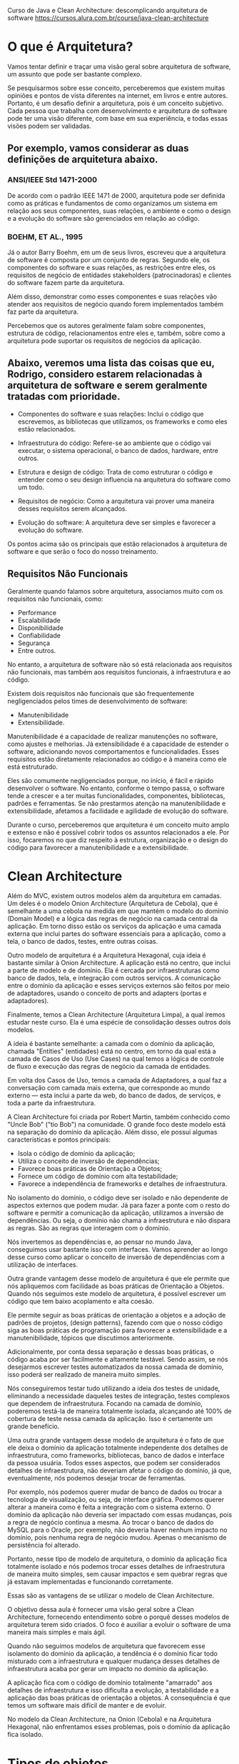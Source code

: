 Curso de Java e Clean Architecture: descomplicando arquitetura de software
https://cursos.alura.com.br/course/java-clean-architecture

* O que é Arquitetura?
Vamos tentar definir e traçar uma visão geral sobre arquitetura de software, um assunto que pode ser bastante complexo.

Se pesquisarmos sobre esse conceito, perceberemos que existem muitas opiniões e pontos de vista diferentes na internet, em livros e entre autores. Portanto, é um desafio definir a arquitetura, pois é um conceito subjetivo. Cada pessoa que trabalha com desenvolvimento e arquitetura de software pode ter uma visão diferente, com base em sua experiência, e todas essas visões podem ser validadas.

** Por exemplo, vamos considerar as duas definições de arquitetura abaixo.

*** ANSI/IEEE Std 1471-2000
De acordo com o padrão IEEE 1471 de 2000, arquitetura pode ser definida como as práticas e fundamentos de como organizamos um sistema em relação aos seus componentes, suas relações, o ambiente e como o design e a evolução do software são gerenciados em relação ao código.

*** BOEHM, ET AL., 1995
Já o autor Barry Boehm, em um de seus livros, escreveu que a arquitetura de software é composta por um conjunto de regras. Segundo ele, os componentes do software e suas relações, as restrições entre eles, os requisitos de negócio de entidades stakeholders (patrocinadoras) e clientes do software fazem parte da arquitetura.

Além disso, demonstrar como esses componentes e suas relações vão atender aos requisitos de negócio quando forem implementados também faz parte da arquitetura.

Percebemos que os autores geralmente falam sobre componentes, estrutura de código, relacionamentos entre eles e, também, sobre como a arquitetura pode suportar os requisitos de negócios da aplicação.

** Abaixo, veremos uma lista das coisas que eu, Rodrigo, considero estarem relacionadas à arquitetura de software e serem geralmente tratadas com prioridade.

- Componentes do software e suas relações: Inclui o código que escrevemos, as bibliotecas que utilizamos, os frameworks e como eles estão relacionados.

- Infraestrutura do código: Refere-se ao ambiente que o código vai executar, o sistema operacional, o banco de dados, hardware, entre outros.

- Estrutura e design de código: Trata de como estruturar o código e entender como o seu design influencia na arquitetura do software como um todo.

- Requisitos de negócio: Como a arquitetura vai prover uma maneira desses requisitos serem alcançados.

- Evolução do software: A arquitetura deve ser simples e favorecer a evolução do software.

Os pontos acima são os principais que estão relacionados à arquitetura de software e que serão o foco do nosso treinamento.

** Requisitos Não Funcionais
Geralmente quando falamos sobre arquitetura, associamos muito com os requisitos não funcionais, como:

- Performance
- Escalabilidade
- Disponibilidade
- Confiabilidade
- Segurança
- Entre outros.

No entanto, a arquitetura de software não só está relacionada aos requisitos não funcionais, mas também aos requisitos funcionais, à infraestrutura e ao código.

Existem dois requisitos não funcionais que são frequentemente negligenciados pelos times de desenvolvimento de software:

- Manutenibilidade
- Extensibilidade.

Manutenibilidade é a capacidade de realizar manutenções no software, como ajustes e melhorias. Já extensibilidade é a capacidade de estender o software, adicionando novos comportamentos e funcionalidades. Esses requisitos estão diretamente relacionados ao código e à maneira como ele está estruturado.

Eles são comumente negligenciados porque, no início, é fácil e rápido desenvolver o software. No entanto, conforme o tempo passa, o software tende a crescer e a ter muitas funcionalidades, componentes, bibliotecas, padrões e ferramentas. Se não prestarmos atenção na manutenibilidade e extensibilidade, afetamos a facilidade e agilidade de evolução do software.

Durante o curso, perceberemos que arquitetura é um conceito muito amplo e extenso e não é possível cobrir todos os assuntos relacionados a ele. Por isso, focaremos no que diz respeito à estrutura, organização e o design do código para favorecer a manutenibilidade e a extensibilidade.
 
* Clean Architecture
Além do MVC, existem outros modelos além da arquitetura em camadas. Um deles é o modelo Onion Architecture (Arquitetura de Cebola), que é semelhante a uma cebola na medida em que mantém o modelo do domínio (Domain Model) e a lógica das regras de negócio na camada central da aplicação. Em torno disso estão os serviços da aplicação e uma camada externa que inclui partes do software essenciais para a aplicação, como a tela, o banco de dados, testes, entre outras coisas.

Outro modelo de arquitetura é a Arquitetura Hexagonal, cuja ideia é bastante similar à Onion Architecture. A aplicação está no centro, que inclui a parte de modelo e de domínio. Ela é cercada por infraestruturas como banco de dados, tela, e integração com outros serviços. A comunicação entre o domínio da aplicação e esses serviços externos são feitos por meio de adaptadores, usando o conceito de ports and adapters (portas e adaptadores).

Finalmente, temos a Clean Architecture (Arquitetura Limpa), a qual iremos estudar neste curso. Ela é uma espécie de consolidação desses outros dois modelos.

A ideia é bastante semelhante: a camada com o domínio da aplicação, chamada "Entities" (entidades) está no centro, em torno da qual está a camada de Casos de Uso (Use Cases) na qual temos a lógica de controle de fluxo e execução das regras de negócio da camada de entidades.

Em volta dos Casos de Uso, temos a camada de Adaptadores, a qual faz a conversação com camada mais externa, que corresponde ao mundo externo — esta inclui a parte da web, do banco de dados, de serviços, e toda a parte da infraestrutura.

A Clean Architecture foi criada por Robert Martin, também conhecido como "Uncle Bob" ("tio Bob") na comunidade. O grande foco deste modelo está na separação do domínio da aplicação. Além disso, ele possui algumas características e pontos principais:

- Isola o código de domínio da aplicação;
- Utiliza o conceito de inversão de dependências;
- Favorece boas práticas de Orientação a Objetos;
- Fornece um código de domínio com alta testabilidade;
- Favorece a independência de frameworks e detalhes de infraestrutura.

No isolamento do domínio, o código deve ser isolado e não dependente de aspectos externos que podem mudar. Já para fazer a ponte com o resto do software e permitir a comunicação da aplicação, utilizamos a inversão de dependências. Ou seja, o domínio não chama a infraestrutura e não dispara as regras. São as regras que interagem com o domínio.

Nós invertemos as dependências e, ao pensar no mundo Java, conseguimos usar bastante isso com interfaces. Vamos aprender ao longo desse curso como aplicar o conceito de inversão de dependências com a utilização de interfaces.

Outra grande vantagem desse modelo de arquitetura é que ele permite que nós apliquemos com facilidade as boas práticas de Orientação a Objetos. Quando nós seguimos este modelo de arquitetura, é possível escrever um código que tem baixo acoplamento e alta coesão.

Ele permite seguir as boas práticas de orientação a objetos e a adoção de padrões de projetos, (design patterns), fazendo com que o nosso código siga as boas práticas de programação para favorecer a extensibilidade e a manutenibilidade, tópicos que discutimos anteriormente.

Adicionalmente, por conta dessa separação e dessas boas práticas, o código acaba por ser facilmente e altamente testável. Sendo assim, se nós desejarmos escrever testes automatizados da nossa camada de domínio, isso poderá ser realizado de maneira muito simples.

Nós conseguiremos testar tudo utilizando a ideia dos testes de unidade, eliminando a necessidade daqueles testes de integração, testes complexos que dependem de infraestrutura. Focando na camada de domínio, poderemos testá-la de maneira totalmente isolada, alcançando até 100% de cobertura de teste nessa camada da aplicação. Isso é certamente um grande benefício.

Uma outra grande vantagem desse modelo de arquitetura é o fato de que ele deixa o domínio da aplicação totalmente independente dos detalhes de infraestrutura, como frameworks, bibliotecas, banco de dados e interface da pessoa usuária. Todos esses aspectos, que podem ser considerados detalhes de infraestrutura, não deveriam afetar o código do domínio, já que, eventualmente, nós podemos desejar trocar de ferramentas.

Por exemplo, nós podemos querer mudar de banco de dados ou trocar a tecnologia de visualização, ou seja, de interface gráfica. Podemos querer alterar a maneira como é feita a integração com o sistema externo. O domínio da aplicação não deveria ser impactado com essas mudanças, pois a regra de negócio continua a mesma. Ao trocar o banco de dados do MySQL para o Oracle, por exemplo, não deveria haver nenhum impacto no domínio, pois nenhuma regra de negócio mudou. Apenas o mecanismo de persistência foi alterado.

Portanto, nesse tipo de modelo de arquitetura, o domínio da aplicação fica totalmente isolado e nós podemos trocar esses detalhes de infraestrutura de maneira muito simples, sem causar impactos e sem quebrar regras que já estavam implementadas e funcionando corretamente.

Essas são as vantagens de se utilizar o modelo de Clean Architecture.

O objetivo dessa aula é fornecer uma visão geral sobre a Clean Architecture, fornecendo entendimento sobre o porquê desses modelos de arquitetura terem sido criados. O foco é auxiliar a evoluir o software de uma maneira mais simples e mais ágil.

Quando não seguimos modelos de arquitetura que favorecem esse isolamento do domínio da aplicação, a tendência é o domínio ficar todo misturado com a infraestrutura e qualquer mudança desses detalhes de infraestrutura acaba por gerar um impacto no domínio da aplicação.

A aplicação fica com o código de domínio totalmente "amarrado" aos detalhes de infraestrutura e isso dificulta a evolução, a testabilidade e a aplicação das boas práticas de orientação a objetos. A consequência é que temos um software mais difícil de manter e de evoluir.

No modelo da Clean Architecture, na Onion (Cebola) e na Arquitetura Hexagonal, não enfrentamos esses problemas, pois o domínio da aplicação fica isolado.

* Tipos de objetos
** Entidade
No contexto de Clean Architecture:
Cada classe que possua um atributo que identifique unificamente cada objeto. Ex: em Aluno.java temos o campo "cpf".
** Value Object
Se tivermos por exemplo a classe Email.java, e dentro dela tivermos apenas o campo "String endereco" - ela não é uma Entidade (pois não possui um atributo que identifique unificamente cada objeto) - ela é um Value Object - se tivermos 2 objetos com o mesmo "endereco", é considerada a mesma instância.

Ou seja:
	Entidades possuem uma identidade única, enquanto VOs são considerados iguais, se todos os seus atributos tiverem valores iguais.
	Se dois e-mails possuem o mesmo endereço, podemos considerá-los como o mesmo e-mail. Já duas pessoas com o nome, altura e idade não necessariamente são a mesma pessoa.
** Teste: é entidade ou VO?
A Classe Telefone.java com:

	String ddd, numero;

*** A classe Telefone é um Value Object ou uma Entidade (No contexto de Clean Architecture)?
**** Value Object, já que dois telefones com DDD e número iguais são considerados o mesmo telefone.
Alternativa correta! Se a igualdade entre dois objetos de uma classe é verificada através da comparação de todos os seus valores, se trata de um Value Object.
**** Entidade, já que não podem existir dois telefones com o mesmo DDD e número.
Alternativa errada! Dois telefones com o mesmo DDD e número são o mesmo telefone na prática. Logo, não é uma entidade.
* Clean Architecture usada no curso
No nosso curso faremos uma simplificação da Clean Architecture - será como mostrada na imagem: "./CleanArchitecture-queSeraDesenvolvidaNoCurso(=ApenasSimplificacao).png"
** Pergunta do curso
Vimos que em vários padrões arquiteturais existem divisões em camadas. Esses modelos foram evoluindo, até que essas camadas foram divididas em mais interiores e mais exteriores.

Qual a ordem em que as dependências deveriam acontecer nas camadas de um projeto?

*** Sempre para fora (camadas de dentro podem depender das de fora)
Alternativa errada! Dessa forma, o nosso domínio acabaria dependendo de detalhes da aplicação ou infraestrutura.
*** Sempre para dentro (camadas de fora podem depender das de dentro)
Alternativa correta! Assim, o nosso domínio (camada mais interna) é independente de qualquer detalhe exterior. 
Nossa aplicação depende apenas do nosso domínio, e não conhece detalhes de infraestrutura. A camada de infraestrutura apoia as camadas mais interiores.

Na clean architecture as camadas de fora conversam com as de dentro, mas as de dentro não conversam com as de fora.
** Para saber mais: Domain Driven Design
Ao desenvolver um sistema complexo, o domínio deve ser o foco. Por isso, ele é a camada central dos padrões de arquitetura.

Web, frameworks e mecanismos de persistência (como bancos de dados) são meros detalhes. São ferramentas para executar suas regras de negócio.

Executar a sua aplicação pela CLI deve ser tão fácil quanto através de uma API. O mesmo vale para uma interface Web.

O conceito de modelarmos a nossa aplicação pensando primeiramente no domínio é chamado de Domain Driven Design, ou design orientado a domínio.

Munidos desta mentalidade, podemos garantir uma melhor manutenibilidade e extensibilidade de nosso projeto.

** Estrutura da camada de domínio
Não podemos simplesmente escrever um código SQL dentro da camada de domínio ou chamar uma classe DAO que faz parte da camada de infraestrutura diretamente do domínio, porque isso feriria nosso modelo de arquitetura. Essas são algumas das discussões que faremos nesta aula.

Podemos ver que na pasta de domínio de aluno:
"./1963-java-clean-architecture-aula_6/src/main/java/br/com/alura/escola/dominio/aluno"
temos lá dentro o arquivo:
#+BEGIN_SRC java
package br.com.alura.escola.dominio.aluno;

import java.util.List;

public interface RepositorioDeAlunos {
	
	void matricular(Aluno aluno);
	
	Aluno buscarPorCPF(CPF cpf);
	
	List<Aluno> listarTodosAlunosMatriculados();
	
	//...

}
#+END_SRC
AP:Ora, a camada de domínio está acessando camadas mais externas com isso?
AP:Não. Está acontecendo uma inversão de dependência

*Pro:*
Por que uma interface? Uma interface representa um contrato no mundo Java. Ela define os métodos e descreve o que precisa ser feito. Porém, a forma como será feito não é responsabilidade da interface. A implementação ocorre externamente. No nosso caso, a implementação será realizada nas camadas externas, na camada de infraestrutura, por exemplo.

Uma das vantagens de utilizar uma interface é que podemos ter múltiplas implementações. Na camada de infraestrutura, podemos criar uma implementação desta interface que acessa o banco de dados via JDBC. Podemos ter outra implementação que utiliza JPA, ou uma implementação que não utiliza banco de dados, que utiliza arquivos, por exemplo.

Assim, temos um código bastante flexível.

Os métodos dependem das funcionalidades que queremos implementar e dos conceitos do domínio da aplicação relacionados ao repositório de alunos.

*Ainda que a persistência seja um conceito técnico, ela também faz parte do domínio da aplicação. A camada de domínio deve ter a noção de repositório, de persistência, mas não pode ficar presa aos detalhes de como a persistência será implementada.*

As interfaces do mundo Java são úteis neste caso. Conseguimos definir os comportamentos necessários e a implementação fica de fora. Porém, dentro do domínio, quando quisermos matricular um aluno, ou seja, interagir com a parte de persistência, utilizamos essa interface.

*A implementação fica fora da camada de domínio para evitar misturar dentro do domínio os detalhes de infraestrutura, isto é, os detalhes técnicos. Dessa forma, mantemos a camada de domínio totalmente isolada dos detalhes de infraestrutura.*

Nosso código permanece "puro", livre de interferências técnicas de tecnologias e detalhes de infraestrutura. Assim, caso seja necessário alterar esses detalhes de infraestrutura, não precisaremos mexer na camada de domínio, que não será impactada.

Isto é um exemplo de inversão de dependência. Fornecemos a interface, e a implementação será feita em outra camada, invertendo, assim, a dependência, e utilizando interfaces neste caso.

Conclusão
Nosso objetivo era discutir sobre persistência e alguns detalhes técnicos e como eles estão presentes em nossa camada de domínio, mantendo essa camada totalmente isolada da camada de infraestrutura. Mais precisamente, abordamos o conceito de persistência utilizando repositórios.

Posteriormente, vamos criar implementações e verificar como a implementação interage com essa interface do nosso domínio. Porém, isso é assunto para próximas aulas!
** Service
Qual o objetivo da utilização de classes service?
R: Representar uma classe que executa alguma ação que não pertence a nenhuma entidade ou VO.
	As nossas regras de negócio devem ficar nas entidades e VOs, mas nem sempre isso faz sentido. Quando precisamos executar alguma ação que não faça parte de nenhuma entidade nem de um VO, podemos utilizar uma classe Service.


No arquivo:
 "./1963-java-clean-architecture-aula_6/src/main/java/br/com/alura/escola/infra/aluno/CifradorDeSenhaComMD5.java"
criamos essa classe que representa um serviço. Existe até um padrão chamado service, que é um padrão variável, dependendo da literatura, ele tem um significado distinto.

Mas o service representa a ideia de que temos uma lógica que não pertence a uma classe em específico, a uma entidade, a um value object, então, separamos ela numa classe distinta e essa classe funciona como um serviço.

É justamente o exemplo do cifrador, ele é um serviço e ele cria o hash da senha. Mas temos um serviço na camada de domínio, que é só a interface ("./1963-java-clean-architecture-aula_6/src/main/java/br/com/alura/escola/dominio/aluno/CifradorDeSenha.java"), a definição do que precisa ser feito e o serviço de infraestrutura, que é a implementação que fica na parte de infraestrutura com os detalhes de infraestrutura, com o algoritmo de hash específico.

*Temos o serviço de domínio e o serviço de infraestrutura. Às vezes, encontramos essa diferença. Podemos ter um serviço que pode estar em uma camada ou na outra, dependendo do objetivo dele.*

----------------------
Nesta aula aprendemos:

O conceito de classes Services e mais especifico Domain, Application e Infrastructure Services
*** Domain Services 
São classes que representam uma ação entre mais de uma entidade.
*** Application Services 
Controlam o fluxo de alguma regra em nossa aplicação.
*** Infrastructure Services 
São implementações de interfaces presentes nas camadas de domínio ou de aplicação.
** Camada Aplicação
Agora, continuando nossos estudos, vamos voltar a nossa atenção para a classe Indicacao.java que criamos anteriormente, mas ainda não trabalhamos. Lembrem-se que essa classe representa o domínio da aplicação, em que um aluno pode indicar outro. Essa classe tem um aluno indicado, um aluno que indicou, quem foi o indicante e a data dessa indicação.

Uma regra da nossa aplicação é que sempre que acontece uma indicação, precisamos enviar um e-mail para o aluno indicado. Essa comunicação pode ser um e-mail de boas-vindas ou algo do gênero, sobre a questão da indicação.

O envio do e-mail, é um serviço da aplicação, não faz parte da regra de negócio ou do domínio. Na verdade, este é um serviço que pertence à aplicação e não ao domínio. Aqueles que estão preocupados com a parte da indicação, querem saber quem indicou, quem foi indicado, quando foi indicado. No entanto, o e-mail, é uma maneira de notificar o aluno, e não pertence, à camada de domínio.

Isso nos leva de volta ao nosso diagrama do modelo de arquitetura que estamos adotando em nossa aplicação]
("./CleanArchitecture-queSeraDesenvolvidaNoCurso(=ApenasSimplificacao).png"). Já mencionamos bastante sobre a camada do domínio, falamos da camada de infraestrutura, mas ainda não discutimos a camada intermediária entre o domínio e a infraestrutura, que é a camada de aplicação.

Essa questão do e-mail de indicação vai pertencer à camada de aplicação, pois é um serviço que pertence à aplicação e não ao domínio.

Dentro do pacote br.com.alura.escola criamos um sub-pacote chamado aplicacao. Portanto, tudo relacionado a camada de aplicação ficará neste pacote. Criamos outro um sub-pacote na camada de aplicação chamado indicacoes. Nele, vamos criar uma classe chamada EnviarEmailIndicacao. Aqui temos a mesma questão do cifrador de senha: o envio do e-mail é um conceito, mas como exatamente ele é enviado é um detalhe de infraestrutura.

Na camada de aplicação, precisamos criar uma interface EnviarEmailIndicacao ("./1963-java-clean-architecture-aula_6/src/main/java/br/com/alura/escola/aplicacao/indicacao/EnviarEmailIndicacao.java") que terá apenas um método: enviarPara(), que receberá como parâmetro um objeto do tipo aluno que foi indicado.

package br.com.alura.escola.aplicacao.indicacao

import br.com.alura.escola.dominio.aluno.Aluno;

public interface EnviarEmailIndicacao {
    void enviarPara(Aluno indicado);
}

Na camada de aplicação temos esse serviço de envio de e-mails relacionado à aplicação. No entanto, o disparo do e-mail em si já é um detalhe de infraestrutura, porque a tecnologia em si que vai disparar o e-mail já é um detalhe de infraestrutura.

Criamos essa interface na camada de aplicação e, na camada de infraestrutura (infra.aluno). Podemos gerar um pacote indicacao, onde teremos uma classe que implementará essa interface. Por exemplo, poderíamos criar uma classe chamada EnviarEmailIndicacaoComJavaMail com a biblioteca Java Mail.

A implementação dessa interface poderá ser realizada de várias maneiras, cada uma utilizando uma biblioteca ou tecnologia distinta.

Ou seja, montar o código que dispara o e-mail de fato, estamos recebendo o objeto aluno. Então pegar o e-mail dessa pessoa estudante e enviar um e-mail com um texto de boas-vindas.

Conclusão e Próximos Passos
A principal ideia dessa aula é mostrar que, quando temos alguma regra ou serviço que não pertence explicitamente ao domínio, mas é importante para a aplicação, como o envio de e-mails nesse caso, esse serviço pertence à camada de aplicação e a implementação deste serviço pertence à infraestrutura.
* Camada 'Use Cases' da Clean Architecture
Implementamos neste vídeo o que é conhecido no mundo da Arquitetura Limpa (Clean Architecture) como Use Cases.

Os termos Use Case, Application Service e Command Handler são basicamente sinônimos e servem para fornecer pontos de entrada na sua aplicação, de forma independente dos mecanismos de entrega (Web, CLI, etc).
* Vantagens da Clean Architecture
Ao longo das aulas, descobrimos algumas vantagens desse modelo de arquitetura. O nosso código de domínio ficou totalmente isolado da aplicação, da infraestrutura, e conseguimos fazer isso usando inversão de dependências.

Com isso, o nosso código favoreceu o uso de boas práticas de Orientação a Objetos. Foi um projeto onde utilizamos bastante o conceito de interfaces do Java, e conseguimos aplicar diversas implementações, deixando o código totalmente desacoplado.

O código de domínio ficou com uma alta "testabilidade". Como ele não depende de detalhes de infraestrutura, bibliotecas ou frameworks, sendo um código Java basicamente puro, conseguimos fazer testes de unidade, testes utilizando mock ou testes bem simples, porque não temos muitos detalhes de infraestrutura para atrapalhar e dificultar.

E, por fim, os detalhes de infraestrutura e frameworks estão totalmente separados, então o nosso domínio da aplicação fica totalmente independente desse tipo de código.

* Desvantagens da Clean Architecture
Voltando ao nosso projeto, uma coisa interessante que talvez vocês tenham percebido é a quantidade de classes e interfaces que criamos no nosso projeto. Temos muitos pacotes, mesmo que tenhamos poucas funcionalidades, pois passamos apenas pela parte de matricular aluno e de indicação.

Com essas duas funcionalidades, dois conceitos do domínio, tivemos que criar bastante código. Imaginem que à medida que o projeto vai crescendo, que precisamos implementar novos conceitos do domínio da aplicação, acabaremos tendo centenas de classes e pacotes.

Isso pode confundir e aumentar a curva de aprendizado. Quando uma pessoa entrar no time de desenvolvimento, ela vai demorar um pouco até absorver todo esse conteúdo e começar a entender e praticar no projeto.

* Quando usar a Clean Architecture?
Obviamente, esse tipo de arquitetura é mais recomendado para projetos complexos. Ou seja, projetos com muitas validações, muitas regras de negócio e uma grande complexidade no domínio, em si, da aplicação. Além disso, é recomendado para um projeto que tende a crescer, que você vai querer escalar no futuro, separando a arquitetura da sua aplicação em micro serviços, por exemplo.

Agora, se o projeto da sua aplicação é um CRUD, um formulário simples para cadastro de informações, talvez não valha a pena montar toda essa arquitetura. Você poderia simplesmente colocar o seu framework, puxar os dados da tela, acessar o banco de dados e pronto. Essa arquitetura seria desnecessária para esse tipo de projeto.

Novamente, questione: Será que vale a pena usar isso para todos os projetos? Provavelmente não. Existem casos específicos para você utilizar esse tipo de abordagem.


